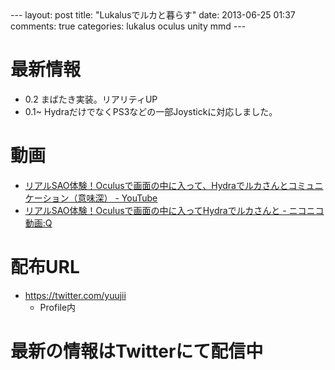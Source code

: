#+BEGIN_HTML
---
layout: post
title: "Lukalusでルカと暮らす"
date: 2013-06-25 01:37
comments: true
categories: lukalus oculus unity mmd
---
#+END_HTML


* 最新情報
  - 0.2 まばたき実装。リアリティUP
  - 0.1~ HydraだけでなくPS3などの一部Joystickに対応しました。

* 動画
  - [[http://youtu.be/GSFnOWU3S-Q][リアルSAO体験！Oculusで画面の中に入って、Hydraでルカさんとコミュニケーション（意味深） - YouTube]]
  - [[http://www.nicovideo.jp/watch/sm21199045][リアルSAO体験！Oculusで画面の中に入ってHydraでルカさんと - ニコニコ動画:Q]]

* 配布URL
  - https://twitter.com/yuujii
    - Profile内

* 最新の情報はTwitterにて配信中

